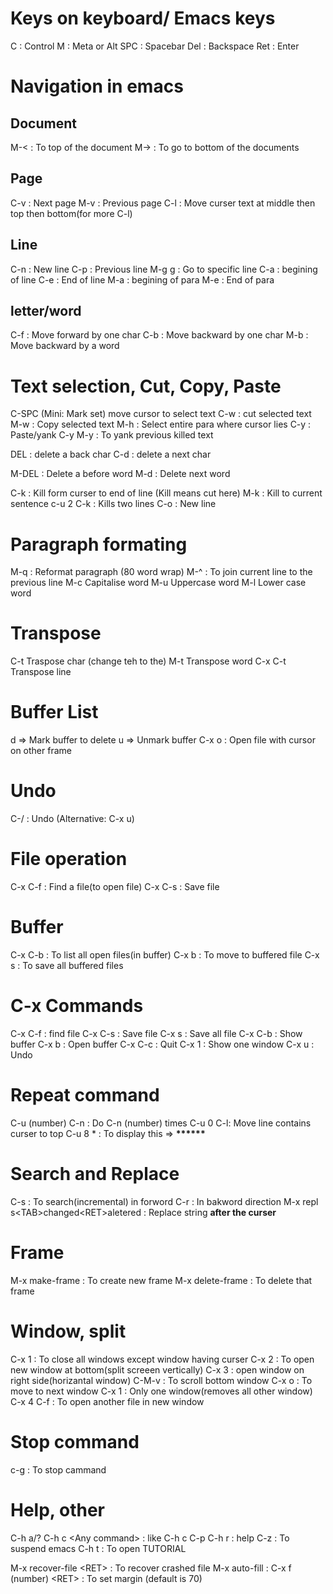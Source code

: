 # Cheat sheet for Emacs user in .org
# Maintain by Akshay Gaikwad

* Keys on keyboard/ Emacs keys
C : Control
M : Meta or Alt
SPC : Spacebar
Del : Backspace
Ret : Enter


* Navigation in emacs
** Document
   M-< : To top of the document
   M-> : To go to bottom of the documents

** Page
   C-v : Next page
   M-v : Previous page
   C-l : Move curser text at middle then top then bottom(for more C-l)

** Line
   C-n : New line
   C-p : Previous line
   M-g g : Go to specific line
   C-a : begining of line
   C-e : End of line
   M-a : begining of para
   M-e : End of para


** letter/word
   C-f : Move forward by one char
   C-b : Move backward by one char
   M-b : Move backward by a word


* Text selection, Cut, Copy, Paste
  C-SPC (Mini: Mark set) move cursor to select text
  C-w : cut selected text
  M-w : Copy selected text
  M-h : Select entire para where cursor lies
  C-y : Paste/yank
  C-y M-y : To yank previous killed text

  DEL : delete a back char
  C-d : delete a next char

  M-DEL : Delete a before word
  M-d : Delete next word

  C-k : Kill form curser to end of line (Kill means cut here)
  M-k : Kill to current sentence
  c-u 2 C-k : Kills two lines
  C-o : New line


* Paragraph formating
  M-q : Reformat paragraph (80 word wrap)
  M-^ : To join current line to the previous line
  M-c Capitalise word
  M-u Uppercase word
  M-l Lower case word


* Transpose
  C-t Traspose char (change teh to the)
  M-t Transpose word
  C-x C-t Transpose line


* Buffer List
  d => Mark buffer to delete
  u => Unmark buffer
  C-x o : Open file with cursor on other frame


* Undo
  C-/ : Undo (Alternative: C-x u)


* File operation
  C-x C-f : Find a file(to open file)
  C-x C-s : Save file


* Buffer
  C-x C-b : To list all open files(in buffer)
  C-x b : To move to buffered file
  C-x s : To save all buffered files


* C-x Commands
  C-x C-f : find file
  C-x C-s : Save file
  C-x s   : Save all file
  C-x C-b : Show buffer
  C-x b : Open buffer
  C-x C-c : Quit
  C-x 1  : Show one window
  C-x u  : Undo


* Repeat command
  C-u (number) C-n : Do C-n (number) times
  C-u 0 C-l: Move line contains curser to top
  C-u 8 * : To display this => ********


* Search and Replace
  C-s : To search(incremental) in forword
  C-r : In bakword direction
  M-x repl s<TAB>changed<RET>aletered   : Replace string *after the curser*


* Frame
  M-x make-frame			      : To create new frame
  M-x delete-frame		      : To delete that frame


* Window, split
  C-x 1 : To close all windows except window having curser
  C-x 2 : To open new window at bottom(split screeen vertically)
  C-x 3 : open window on right side(horizantal window)
  C-M-v : To scroll bottom window
  C-x o : To move to next window
  C-x 1 : Only one window(removes all other window)
  C-x 4 C-f : To open another file in new window


* Stop command
  c-g : To stop cammand


* Help, other
  C-h a/?
  C-h c <Any command> : like C-h c C-p
  C-h r  : help
  C-z : To suspend emacs
  C-h t : To open TUTORIAL

  M-x recover-file <RET>                : To recover crashed file
  M-x auto-fill	 		      :
  C-x f (number) <RET>  : To set margin (default is 70)
